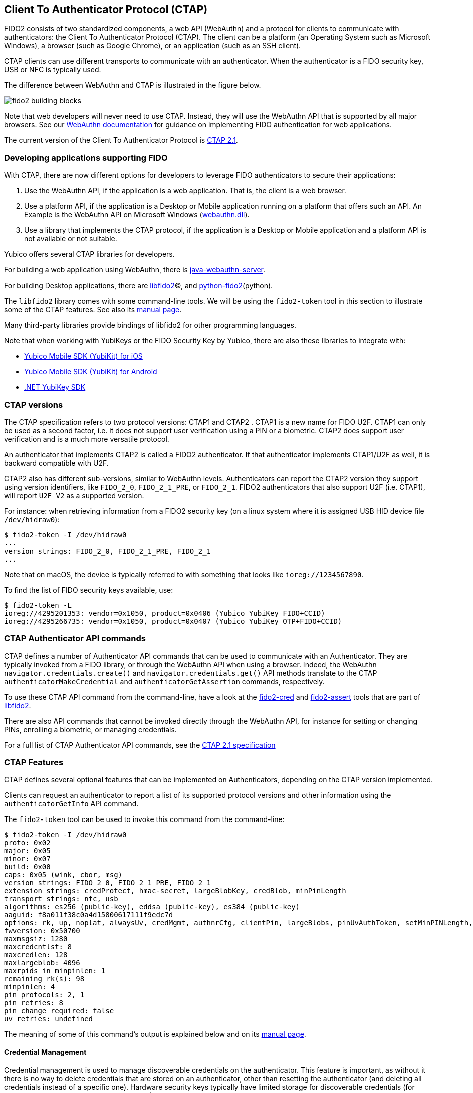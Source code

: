 == Client To Authenticator Protocol (CTAP)

FIDO2 consists of two standardized components, a web API (WebAuthn) and a protocol for clients to communicate with authenticators: the Client To Authenticator Protocol (CTAP).
The client can be a platform (an Operating System such as Microsoft Windows), a browser (such as Google Chrome), or an application (such as an SSH client).

CTAP clients can use different transports to communicate with an authenticator.
When the authenticator is a FIDO security key, USB or NFC is typically used.

The difference between WebAuthn and CTAP is illustrated in the figure below.

image::fido2_building_blocks.png[]

Note that web developers will never need to use CTAP. Instead, they will use the WebAuthn API that is supported by all major browsers.
See our
link:https://developers.yubico.com/WebAuthn/[WebAuthn documentation] for guidance on implementing FIDO authentication for web applications.

The current version of the Client To Authenticator Protocol is 
link:https://fidoalliance.org/specs/fido-v2.1-ps-20210615/fido-client-to-authenticator-protocol-v2.1-ps-errata-20220621.html[CTAP 2.1].

=== Developing applications supporting FIDO

With CTAP, there are now different options for developers to leverage FIDO authenticators to secure their applications:

1. Use the WebAuthn API, if the application is a web application. That is, the client is a web browser.
2. Use a platform API, if the application is a Desktop or Mobile application running on a platform that offers such an API.
   An Example is the WebAuthn API on Microsoft Windows (link:https://learn.microsoft.com/en-us/windows/win32/api/webauthn/[webauthn.dll]).
3. Use a library that implements the CTAP protocol, if the application is a Desktop or Mobile application and a platform API is not available or not suitable.

Yubico offers several CTAP libraries for developers.

For building a web application using WebAuthn, there is 
link:https://developers.yubico.com/java-webauthn-server/[java-webauthn-server].

For building Desktop applications, there are
link:https://github.com/Yubico/libfido2[libfido2](C), and
link:https://github.com/Yubico/python-fido2[python-fido2](python).

The `libfido2` library comes with some command-line tools. We will be using the `fido2-token` tool in this section to illustrate some of the CTAP features.
See also its link:https://developers.yubico.com/libfido2/Manuals/fido2-token.html[manual page].

Many third-party libraries provide bindings of libfido2 for other programming languages.

Note that when working with YubiKeys or the FIDO Security Key by Yubico, there are also these libraries to integrate with:

- link:https://developers.yubico.com/yubikit-ios/[Yubico Mobile SDK (YubiKit) for iOS]
- link:https://developers.yubico.com/yubikit-android/[Yubico Mobile SDK (YubiKit) for Android]
- link:https://docs.yubico.com/yesdk/users-manual/application-fido2/fido2-overview.html[.NET YubiKey SDK]

=== CTAP versions

The CTAP specification refers to two protocol versions: CTAP1 and CTAP2 . CTAP1 is a new name for FIDO U2F.
CTAP1 can only be used as a second factor, i.e. it does not support user verification using a PIN or a biometric.
CTAP2 does support user verification and is a much more versatile protocol.

An authenticator that implements CTAP2 is called a FIDO2 authenticator.
If that authenticator implements CTAP1/U2F as well, it is backward compatible with U2F.

CTAP2 also has different sub-versions, similar to WebAuthn levels.
Authenticators can report the CTAP2 version they support using version identifiers, like `FIDO_2_0`, `FIDO_2_1_PRE`, or `FIDO_2_1`.
FIDO2 authenticators that also support U2F (i.e. CTAP1), will report `U2F_V2` as a supported version.

For instance: when retrieving information from a FIDO2 security key (on a linux system where it is assigned USB HID device file `/dev/hidraw0`):

....
$ fido2-token -I /dev/hidraw0
...
version strings: FIDO_2_0, FIDO_2_1_PRE, FIDO_2_1
...
....

Note that on macOS, the device is typically referred to with something that looks like `ioreg://1234567890`.

To find the list of FIDO security keys available, use:

....
$ fido2-token -L
ioreg://4295201353: vendor=0x1050, product=0x0406 (Yubico YubiKey FIDO+CCID)
ioreg://4295266735: vendor=0x1050, product=0x0407 (Yubico YubiKey OTP+FIDO+CCID)
....

=== CTAP Authenticator API commands

CTAP defines a number of Authenticator API commands that can be used to communicate with an Authenticator.
They are typically invoked from a FIDO library, or through the WebAuthn API when using a browser.
Indeed, the WebAuthn `navigator.credentials.create()` and `navigator.credentials.get()` API methods translate to the
CTAP `authenticatorMakeCredential` and `authenticatorGetAssertion` commands, respectively.

To use these CTAP API command from the command-line, have a look at the 
link:https://developers.yubico.com/libfido2/Manuals/fido2-cred.html[fido2-cred] and
link:https://developers.yubico.com/libfido2/Manuals/fido2-assert.html[fido2-assert] tools that are part of 
link:https://github.com/Yubico/libfido2[libfido2].

There are also API commands that cannot be invoked directly through the WebAuthn API, for instance for setting or changing PINs, enrolling a biometric, or managing credentials.

For a full list of CTAP Authenticator API commands, see the
link:https://fidoalliance.org/specs/fido-v2.1-ps-20210615/fido-client-to-authenticator-protocol-v2.1-ps-errata-20220621.html#authenticator-api[CTAP 2.1 specification]

=== CTAP Features

CTAP defines several optional features that can be implemented on Authenticators, depending on the CTAP version implemented.

Clients can request an authenticator to report a list of its supported protocol versions and other information using the `authenticatorGetInfo` API command.

The `fido2-token` tool can be used to invoke this command from the command-line:

....
$ fido2-token -I /dev/hidraw0
proto: 0x02
major: 0x05
minor: 0x07
build: 0x00
caps: 0x05 (wink, cbor, msg)
version strings: FIDO_2_0, FIDO_2_1_PRE, FIDO_2_1
extension strings: credProtect, hmac-secret, largeBlobKey, credBlob, minPinLength
transport strings: nfc, usb
algorithms: es256 (public-key), eddsa (public-key), es384 (public-key)
aaguid: f8a011f38c0a4d15800617111f9edc7d
options: rk, up, noplat, alwaysUv, credMgmt, authnrCfg, clientPin, largeBlobs, pinUvAuthToken, setMinPINLength, nomakeCredUvNotRqd, credentialMgmtPreview
fwversion: 0x50700
maxmsgsiz: 1280
maxcredcntlst: 8
maxcredlen: 128
maxlargeblob: 4096
maxrpids in minpinlen: 1
remaining rk(s): 98
minpinlen: 4
pin protocols: 2, 1
pin retries: 8
pin change required: false
uv retries: undefined
....

The meaning of some of this command's output is explained below and on its
link:https://developers.yubico.com/libfido2/Manuals/fido2-token.html[manual page].

==== Credential Management

Credential management is used to manage discoverable credentials on the authenticator.
This feature is important, as without it there is no way to delete credentials that are stored on an authenticator, other than resetting the authenticator (and deleting all credentials instead of a specific one).
Hardware security keys typically have limited storage for discoverable credentials (for instance 100 on a YubiKey with firmware 5.7), so it can be very useful to delete credentials that are no longer being used.

Credential Management also allows for enumeration of credentials, the retrieval of credential metadata and updating credential user information.

The YubiKey and the FIDO Security Key by Yubico support credential management since firmware version 5.2.

The `fido2-token` tool can be used for performing credential management from the command-line.

For instance, to list discoverable credentials stored on a device:

....
$ fido2-token -L -r $DEV
Enter PIN: ******
00: 4wYQ6KFiEVlg/h7CI+ZSnJ9LboAgDcteXDIcivHisb8= ssh:
01: 5Yaf4EYzO6ALp/K7s+p+BQLPSCYVYcKLZptoXwxqQzs= passkey.org
....

To delete a discoverable credential, use the `-D` option and specify its (base64-encoded) credential ID with `-i`:

....
$ fido2-token -D -i uFqNE0NN1Pwvp/gQZ2Y71Hi7zafFHoCyUv+8RGjYDLX6JqN0YpQ7DrynVP5GYoZT /dev/hidraw0
Enter PIN: ******
....

==== Enterprise Attestation

Enterprise Attestation (EA) was added in CTAP version 2.1 and WebAuthn L2.
As suggested by its name, it is intended for use within enterprises to uniquely identify an authenticator, something that is explicitly made infeasible with normal attestation to preserve user privacy.
In an enterprise scenario, EA can be used for asset tracking or to aid in account recovery flows by allowing an end user to prove they have a specific FIDO2 authenticator.
It requires an authenticator that is specifically configured for use within a particular enterprise, so it will not be generally available on authenticators.

See also our guidance on
link:https://developers.yubico.com/WebAuthn/Concepts/Enterprise_Attestation/[using Enterprise Attestation in web applications].

The YubiKey and the FIDO Security Key by Yubico support enterprise attestation since firmware version 5.7, but only on custom configured keys. 
It will allow Relying Parties to read the serial number (or another organization-specified unique identifier) from the YubiKey during FIDO2 registration.

Enterprise attestation can be enabled on a device using:
....
$ fido2-token -S -a /dev/hidraw0
Enter PIN: ******
....

==== Always Require User Verification

This feature, called `AlwaysUV`, causes every FIDO2 registration or authentication event to require a PIN or biometric, regardless of the options set by the relying party or platform.

The current status for AlwaysUV can be retrieved using 
When using the `fido2-token` tool with the `-I` switch, the current status is listed under `options` as

- `alwaysUv`, meaning AlwaysUV is enabled, or
- `noalwaysUv`, meaning AlwaysUV is disabled.

The AlwaysUV feature can be enabled on a device using `fido2-token -S -u` or disabled using `fido2-token -D -u`.

==== Set Minimum PIN Length

Another feature that is intended for use in an enterprise or government environment is "Set Minimum PIN Length", which enforces a minimum PIN length policy for authenticators.


Minimum PIN Length allows Identity Providers to enforce the configured minimum PIN length during FIDO2 registration, to support self-enrollment processes.
The minimum PIN length can only be configured by platforms, or by communicating to the YubiKey directly, and can only be enforced by identity providers or relying parties in an allowed list configured on the YubiKey.

To set a minimum PIN length for a device to 6:

....
$ fido2-token -S -l 6 /dev/hidraw0
Enter PIN: ******
....

To force a PIN change:

....
$ fido2-token -S -f /dev/hidraw0
Enter PIN: ******
....

The authenticator cannot be used before the PIN is changed. For instance, when listing discoverable credentials, an PIN violation occurs:

....
$ fido2-token -L -r /dev/hidraw0
Enter PIN for: ******
fido2-token: fido_credman_get_dev_rp: FIDO_ERR_PIN_POLICY_VIOLATION
....

To set a list of RP IDs allowed to retrieve the minimum PIN length, use the `-S -m` option:

....
$ fido2-token -S -m example.org,example.com /dev/hidraw0
Enter PIN: ******
....

See also the minimum PIN length extension below.

=== Extensions

FIDO authenticators may support optional extensions.

For a list of defined extensions, see the
link:https://fidoalliance.org/specs/fido-v2.1-rd-20201208/fido-client-to-authenticator-protocol-v2.1-rd-20201208.html#sctn-defined-extensions[CTAP specification]

The extensions supported by an authenticator can be retrieved using the `authenticatorGetInfo` API command.

The `fido2-token` tool can be used to invoke this command from the command-line, where the supported extensions are listed as `extension strings`. For instance:

....
$ fido2-token -I /dev/hidraw0
...
extension strings: credProtect, hmac-secret, largeBlobKey, credBlob, minPinLength
...
....

See below for what these extensions entail.

==== Credential Protection (credProtect)

The Credential Protection extension can be used to improve privacy in case an unauthorized user has access to an authenticator.
It allows a Relying Party to set a credential protection policy at registration. 

With the Credential Protection extension set, the associated FIDO2 credential can be flagged to not be exposed to any one without user verification
It can neither be read nor used for authentication with the user asserting their identity. 

==== Credential Blob (credBlob) and Large Blob Key (largeBlobKey)

The Large blob storage extension (largeBlob) allow a Relying Party to 

Note that large blobs are also available from the WebAuthn API. See the
link:https://www.w3.org/TR/webauthn-2/#sctn-large-blob-extension[WebAuthn Level 2 W3C Recommandation].

Note that on some browsers, the HMAC Secret extension is also available 

To list all large blobs stored on an authenticator:

....
fido2-token -L -b /dev/hidraw0
Enter PIN for /dev/hidraw0: ********
total map size: 1219 bytes
00:  591  893 <unknown> <unknown>
01:  581  889 dhx715WNlF36vMvo5hV0SBOPfWqS1ncj2P2BgW2513a/rLvg64Tl4f0/uDrs1LsE example.org
....

To store the contents of file `myfile` as a large blob on an authenticator:

....
fido2-token -S -b -n example.org myfile /dev/hidraw0
Enter PIN for /dev/hidraw0: ********
....


To retrieve a large blob from an authenticator and store it in `myfile`:

....
fido2-token -G -b -n example.org myfile /dev/hidraw0
Enter PIN for /dev/hidraw0: ********
....

To delete a large blob associated with RP ID `example.org` from an authenticator:

....
fido2-token -D -b -n example.org /dev/hidraw0
Enter PIN for /dev/hidraw0: ********
....

An example use-case for largeBlobs is SSH, where an SSH certificate can be stored on an authenticator, together with is corresponding private key.

See 
link:https://developers.yubico.com/SSH/Storing_SSH_Certificates.html[Storing SSH Certificates on a FIDO security key].

==== Minimum PIN Length Extension (minPinLength)

The Minimum PIN Length extension allows clients to retrieve the minimum PIN length for a specific RP ID.
Which RP IDs are allowed to retrieve this information can be set.

==== HMAC Secret Extension (hmac-secret)

The HMAC Secret extension can be used by a client to retrieve a symmetric secret from the authenticator when it needs to encrypt or decrypt data.

The HMAC secrets extension is enabled on a create credential request, and the symmetric secret is scoped to the generated credential.

For an example of using the HMAC Secret extension using the
link:https://github.com/Yubico/python-fido2/tree/main[python-fido2]
Python library, see
link:https://github.com/Yubico/python-fido2/blob/main/examples/hmac_secret.py[hmac_secret.py].

Note that on some browsers, the HMAC Secret extension is also available from the WebAuthn API, where it is known as the
link:https://github.com/w3c/webauthn/wiki/Explainer:-PRF-extension[PRF extension].
The WebAuthn PRF extension is specified in the forthcoming
link:https://w3c.github.io/webauthn/#prf-extension[WebAuthn Level 3 draft].

=== FIDO CTAP support on YubiKeys

See the YubiKey Technical Manual for an overview of 
link:https://docs.yubico.com/hardware/yubikey/yk-tech-manual/yk5-apps.html#id16[FIDO2 features and extensions available per firmware version]





SYNOPSIS
     fido2-token -C  device
     fido2-token -D  -i cred_id device
     fido2-token -D -b  -k key_path device
     fido2-token -D -b  -n rp_id [-i cred_id] device
     fido2-token -D -e  -i template_id device
     fido2-token -D -u  device
     fido2-token -G -b  -k key_path blob_path device
     fido2-token -G -b  -n rp_id [-i cred_id] blob_path device
     fido2-token -I [-c] [-k rp_id -i cred_id] device
     fido2-token -L [-ber] [-k rp_id] [device]
     fido2-token -R device
     fido2-token -S [-aefu] device
     fido2-token -S -i template_id -n template_name device
     fido2-token -S -l pin_length device
     fido2-token -S -b  -k key_path blob_path device
     fido2-token -S -b  -n rp_id [-i cred_id] blob_path device
     fido2-token -S -c  -i cred_id -k user_id -n name -p display_name device
     fido2-token -S -m rp_id device
     fido2-token -V

-R	reset

PIN

-C	 Changes the PIN of device.
-S	Sets the PIN of device.

BIOMETRICS

-L -e	 list biometric enrollments
-D -e -i id	 list biometric enrollment id (enrollment's template base64-encoded id)
-S -e	 set new biometric enrollment
-S -e -i template_id -n template_name	 set biometric enrollment template_id (base64-encoded) to friendly name to template_name

